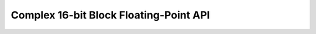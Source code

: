 .. _bfp_complex_s16:

Complex 16-bit Block Floating-Point API
---------------------------------------

.. doxygengroup:: bfp_complex_s16_api
